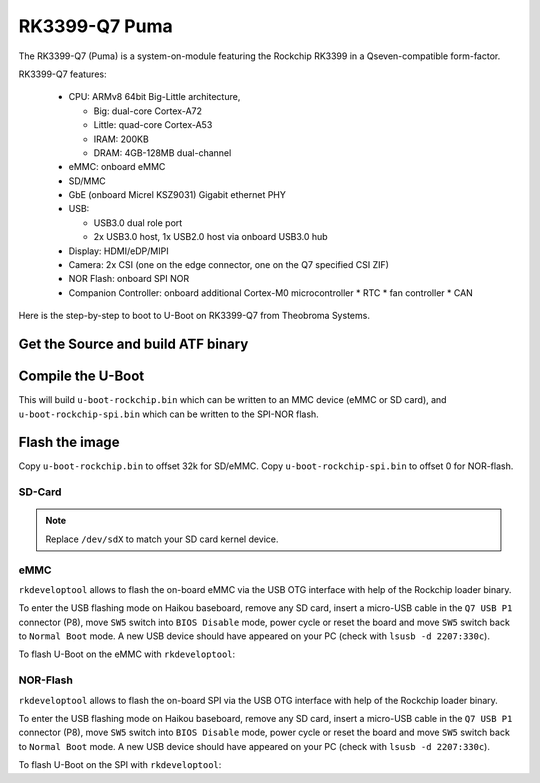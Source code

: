 .. SPDX-License-Identifier: GPL-2.0+

RK3399-Q7 Puma
==============

The RK3399-Q7 (Puma) is a system-on-module featuring the Rockchip
RK3399 in a Qseven-compatible form-factor.

RK3399-Q7 features:

 * CPU: ARMv8 64bit Big-Little architecture,

   * Big: dual-core Cortex-A72
   * Little: quad-core Cortex-A53
   * IRAM: 200KB
   * DRAM: 4GB-128MB dual-channel

 * eMMC: onboard eMMC
 * SD/MMC
 * GbE (onboard Micrel KSZ9031) Gigabit ethernet PHY
 * USB:

   * USB3.0 dual role port
   * 2x USB3.0 host, 1x USB2.0 host via onboard USB3.0 hub

 * Display: HDMI/eDP/MIPI
 * Camera: 2x CSI (one on the edge connector, one on the Q7 specified CSI ZIF)
 * NOR Flash: onboard SPI NOR
 * Companion Controller: onboard additional Cortex-M0 microcontroller
   * RTC
   * fan controller
   * CAN

Here is the step-by-step to boot to U-Boot on RK3399-Q7 from Theobroma Systems.

Get the Source and build ATF binary
-----------------------------------

.. prompt:: bash

   git clone https://git.trustedfirmware.org/TF-A/trusted-firmware-a.git
   cd trusted-firmware-a
   make CROSS_COMPILE=aarch64-linux-gnu- PLAT=rk3399 bl31
   export BL31=$PWD/build/rk3399/release/bl31/bl31.elf

Compile the U-Boot
------------------

.. prompt:: bash

   cd ../u-boot
   make CROSS_COMPILE=aarch64-linux-gnu- puma-rk3399_defconfig all

This will build ``u-boot-rockchip.bin`` which can be written to an MMC device
(eMMC or SD card), and ``u-boot-rockchip-spi.bin`` which can be written to the
SPI-NOR flash.

Flash the image
---------------

Copy ``u-boot-rockchip.bin`` to offset 32k for SD/eMMC.
Copy ``u-boot-rockchip-spi.bin`` to offset 0 for NOR-flash.

SD-Card
~~~~~~~

.. prompt:: bash

   dd if=u-boot-rockchip.bin of=/dev/sdX seek=64

.. note::

   Replace ``/dev/sdX`` to match your SD card kernel device.

eMMC
~~~~

``rkdeveloptool`` allows to flash the on-board eMMC via the USB OTG interface
with help of the Rockchip loader binary.

To enter the USB flashing mode on Haikou baseboard, remove any SD card, insert a
micro-USB cable in the ``Q7 USB P1`` connector (P8), move ``SW5`` switch into
``BIOS Disable`` mode, power cycle or reset the board and move ``SW5`` switch
back to ``Normal Boot`` mode. A new USB device should have appeared on your PC
(check with ``lsusb -d 2207:330c``).

To flash U-Boot on the eMMC with ``rkdeveloptool``:

.. prompt:: bash

   git clone https://github.com/rockchip-linux/rkdeveloptool
   cd rkdeveloptool
   autoreconf -i && CPPFLAGS=-Wno-format-truncation ./configure && make
   git clone https://github.com/rockchip-linux/rkbin.git
   cd rkbin
   ./tools/boot_merger RKBOOT/RK3399MINIALL.ini
   cd ..
   ./rkdeveloptool db rkbin/rk3399_loader_v1.30.130.bin
   ./rkdeveloptool wl 64 ../u-boot-rockchip.bin

NOR-Flash
~~~~~~~~~

``rkdeveloptool`` allows to flash the on-board SPI via the USB OTG interface with
help of the Rockchip loader binary.

To enter the USB flashing mode on Haikou baseboard, remove any SD card, insert a
micro-USB cable in the ``Q7 USB P1`` connector (P8), move ``SW5`` switch into
``BIOS Disable`` mode, power cycle or reset the board and move ``SW5`` switch
back to ``Normal Boot`` mode. A new USB device should have appeared on your PC
(check with ``lsusb -d 2207:330c``).

To flash U-Boot on the SPI with ``rkdeveloptool``:

.. prompt:: bash

   git clone https://github.com/rockchip-linux/rkdeveloptool
   cd rkdeveloptool
   autoreconf -i && CPPFLAGS=-Wno-format-truncation ./configure && make
   git clone https://github.com/rockchip-linux/rkbin.git
   cd rkbin
   ./tools/boot_merger RKBOOT/RK3399MINIALL_SPINOR.ini
   cd ..
   ./rkdeveloptool db rkbin/rk3399_loader_spinor_v1.30.114.bin
   ./rkdeveloptool ef
   ./rkdeveloptool wl 0 ../u-boot-rockchip-spi.bin
